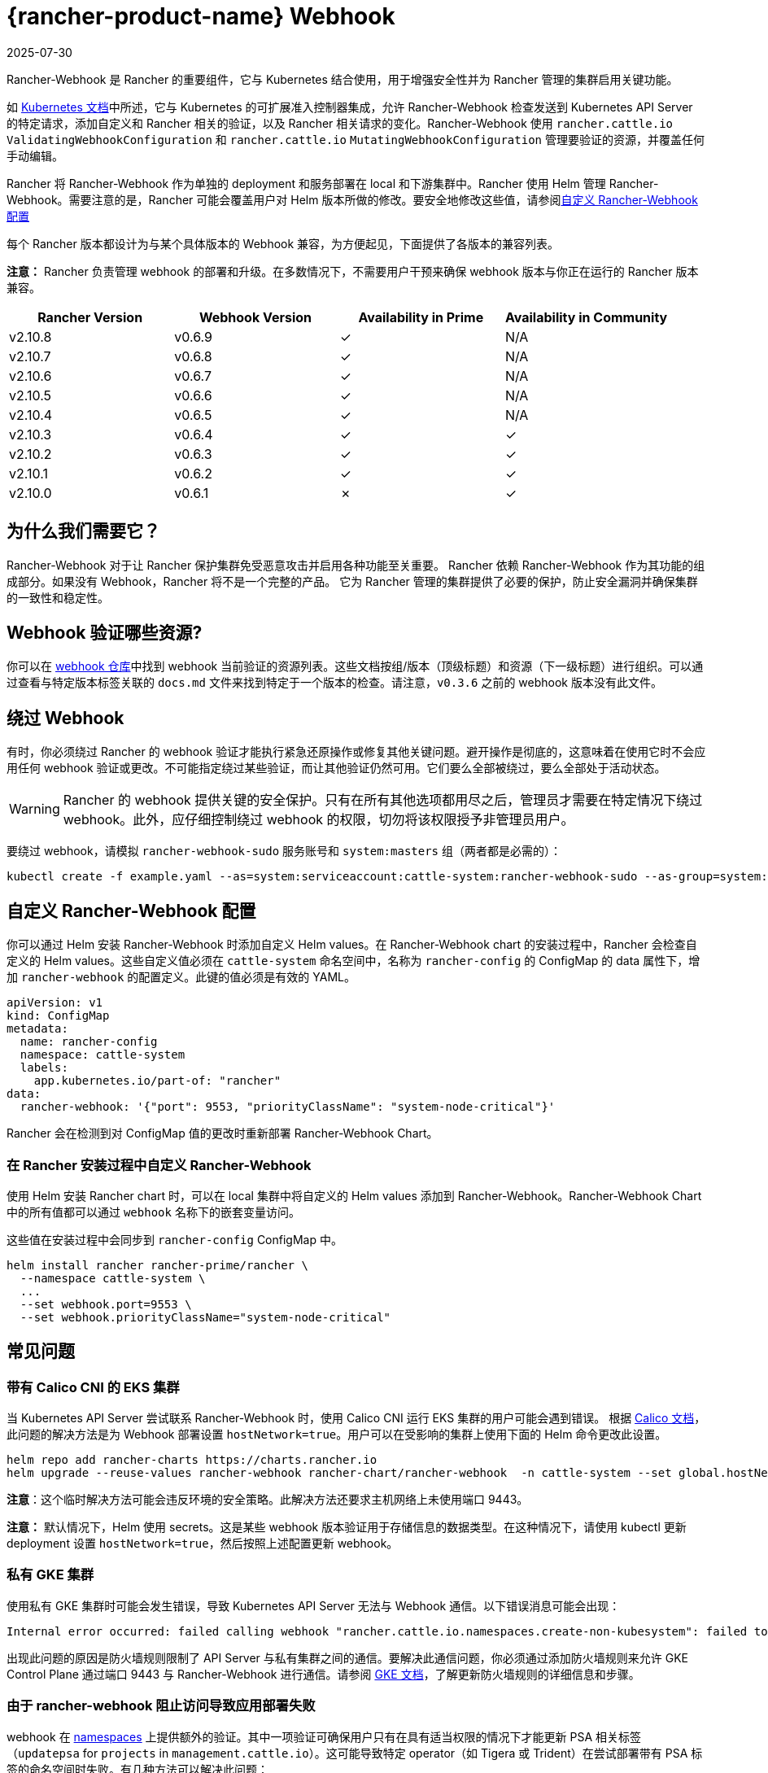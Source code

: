 = {rancher-product-name} Webhook
:revdate: 2025-07-30
:page-revdate: {revdate}

Rancher-Webhook 是 Rancher 的重要组件，它与 Kubernetes 结合使用，用于增强安全性并为 Rancher 管理的集群启用关键功能。

如 https://kubernetes.io/docs/reference/access-authn-authz/extensible-admission-controllers/[Kubernetes 文档]中所述，它与 Kubernetes 的可扩展准入控制器集成，允许 Rancher-Webhook 检查发送到 Kubernetes API Server 的特定请求，添加自定义和 Rancher 相关的验证，以及 Rancher 相关请求的变化。Rancher-Webhook 使用 `rancher.cattle.io` `ValidatingWebhookConfiguration` 和 `rancher.cattle.io` `MutatingWebhookConfiguration` 管理要验证的资源，并覆盖任何手动编辑。

Rancher 将 Rancher-Webhook 作为单独的 deployment 和服务部署在 local 和下游集群中。Rancher 使用 Helm 管理 Rancher-Webhook。需要注意的是，Rancher 可能会覆盖用户对 Helm 版本所做的修改。要安全地修改这些值，请参阅<<_自定义_rancher_webhook_配置,自定义 Rancher-Webhook 配置>>

每个 Rancher 版本都设计为与某个具体版本的 Webhook 兼容，为方便起见，下面提供了各版本的兼容列表。

*注意：* Rancher 负责管理 webhook 的部署和升级。在多数情况下，不需要用户干预来确保 webhook 版本与你正在运行的 Rancher 版本兼容。

// releaseTask

|===
| Rancher Version | Webhook Version | Availability in Prime | Availability in Community

| v2.10.8
| v0.6.9
| &check;
| N/A

| v2.10.7
| v0.6.8
| &check;
| N/A

| v2.10.6
| v0.6.7
| &check;
| N/A

| v2.10.5
| v0.6.6
| &check;
| N/A

| v2.10.4
| v0.6.5
| &check;
| N/A

| v2.10.3
| v0.6.4
| &check;
| &check;

| v2.10.2
| v0.6.3
| &check;
| &check;

| v2.10.1
| v0.6.2
| &check;
| &check;

| v2.10.0
| v0.6.1
| &cross;
| &check;
|===

== 为什么我们需要它？

Rancher-Webhook 对于让 Rancher 保护集群免受恶意攻击并启用各种功能至关重要。
Rancher 依赖 Rancher-Webhook 作为其功能的组成部分。如果没有 Webhook，Rancher 将不是一个完整的产品。
它为 Rancher 管理的集群提供了必要的保护，防止安全漏洞并确保集群的一致性和稳定性。

== Webhook 验证哪些资源?

你可以在 https://github.com/rancher/webhook/blob/release/v0.4/docs.md[webhook 仓库]中找到 webhook 当前验证的资源列表。这些文档按组/版本（顶级标题）和资源（下一级标题）进行组织。可以通过查看与特定版本标签关联的 `docs.md` 文件来找到特定于一个版本的检查。请注意，`v0.3.6` 之前的 webhook 版本没有此文件。

== 绕过 Webhook

有时，你必须绕过 Rancher 的 webhook 验证才能执行紧急还原操作或修复其他关键问题。避开操作是彻底的，这意味着在使用它时不会应用任何 webhook 验证或更改。不可能指定绕过某些验证，而让其他验证仍然可用。它们要么全部被绕过，要么全部处于活动状态。

[WARNING]
====

Rancher 的 webhook 提供关键的安全保护。只有在所有其他选项都用尽之后，管理员才需要在特定情况下绕过 webhook。此外，应仔细控制绕过 webhook 的权限，切勿将该权限授予非管理员用户。
====


要绕过 webhook，请模拟 `rancher-webhook-sudo` 服务账号和 `system:masters` 组（两者都是必需的）：

[,bash]
----
kubectl create -f example.yaml --as=system:serviceaccount:cattle-system:rancher-webhook-sudo --as-group=system:masters
----

== 自定义 Rancher-Webhook 配置

你可以通过 Helm 安装 Rancher-Webhook 时添加自定义 Helm values。在 Rancher-Webhook chart 的安装过程中，Rancher 会检查自定义的 Helm values。这些自定义值必须在 `cattle-system` 命名空间中，名称为 `rancher-config` 的 ConfigMap 的 data 属性下，增加 `rancher-webhook` 的配置定义。此键的值必须是有效的 YAML。

[,yaml]
----
apiVersion: v1
kind: ConfigMap
metadata:
  name: rancher-config
  namespace: cattle-system
  labels:
    app.kubernetes.io/part-of: "rancher"
data:
  rancher-webhook: '{"port": 9553, "priorityClassName": "system-node-critical"}'
----

Rancher 会在检测到对 ConfigMap 值的更改时重新部署 Rancher-Webhook Chart。

=== 在 Rancher 安装过程中自定义 Rancher-Webhook

使用 Helm 安装 Rancher chart 时，可以在 local 集群中将自定义的 Helm values 添加到 Rancher-Webhook。Rancher-Webhook Chart 中的所有值都可以通过 `webhook` 名称下的嵌套变量访问。

这些值在安装过程中会同步到 `rancher-config` ConfigMap 中。

[,bash]
----
helm install rancher rancher-prime/rancher \
  --namespace cattle-system \
  ...
  --set webhook.port=9553 \
  --set webhook.priorityClassName="system-node-critical"
----

== 常见问题

=== 带有 Calico CNI 的 EKS 集群

当 Kubernetes API Server 尝试联系 Rancher-Webhook 时，使用 Calico CNI 运行 EKS 集群的用户可能会遇到错误。
根据 https://docs.tigera.io/calico/latest/getting-started/kubernetes/managed-public-cloud/eks#install-eks-with-calico-networking[Calico 文档]，此问题的解决方法是为 Webhook 部署设置 `hostNetwork=true`。用户可以在受影响的集群上使用下面的 Helm 命令更改此设置。

[,bash]
----
helm repo add rancher-charts https://charts.rancher.io
helm upgrade --reuse-values rancher-webhook rancher-chart/rancher-webhook  -n cattle-system --set global.hostNetwork=true
----

*注意*：这个临时解决方法可能会违反环境的安全策略。此解决方法还要求主机网络上未使用端口 9443。

*注意：* 默认情况下，Helm 使用 secrets。这是某些 webhook 版本验证用于存储信息的数据类型。在这种情况下，请使用 kubectl 更新 deployment 设置 `hostNetwork=true`，然后按照上述配置更新 webhook。

=== 私有 GKE 集群

使用私有 GKE 集群时可能会发生错误，导致 Kubernetes API Server 无法与 Webhook 通信。以下错误消息可能会出现：

----
Internal error occurred: failed calling webhook "rancher.cattle.io.namespaces.create-non-kubesystem": failed to call webhook: Post "https://rancher-webhook.cattle-system.svc:443/v1/webhook/validation/namespaces?timeout=10s": context deadline exceeded
----

出现此问题的原因是防火墙规则限制了 API Server 与私有集群之间的通信。要解决此通信问题，你必须通过添加防火墙规则来允许 GKE Control Plane 通过端口 9443 与 Rancher-Webhook 进行通信。请参阅 https://cloud.google.com/kubernetes-engine/docs/how-to/private-clusters#add_firewall_rules[GKE 文档]，了解更新防火墙规则的详细信息和步骤。

=== 由于 rancher-webhook 阻止访问导致应用部署失败

webhook 在 https://github.com/rancher/webhook/blob/release/v0.4/docs.md#psa-label-validation[namespaces] 上提供额外的验证。其中一项验证可确保用户只有在具有适当权限的情况下才能更新 PSA 相关标签（`updatepsa` for `projects` in `management.cattle.io`）。这可能导致特定 operator（如 Tigera 或 Trident）在尝试部署带有 PSA 标签的命名空间时失败。有几种方法可以解决此问题：

* 将应用程序配置为创建没有 PSA 标签的命名空间。如果用户希望将 PSA 应用于这些命名空间，则可以在配置后将它们添加到具有所需 PSA 的项目中。请参阅xref:security/psa-pss.adoc[设置 PSS 和 PSA 资源的文档]获取更具体的操作方法。
 ** 这是首选选项，但并非所有应用程序都可以以这种方式进行配置。
* 手动授予操作员管理命名空间下的 PSA 的权限。
 ** 此选项将引入安全风险，因为运营商现在将能够为其有权访问的命名空间设置 PSA。这可能允许操作员部署特权 Pod，或通过其他方式实现集群接管。
* 具有适当权限的用户帐户可以使用适当的配置预先创建命名空间。
 ** 此选项取决于应用程序处理现有资源的能力。

Another one of these validations ensures that the user has the proper permissions to update the `field.cattle.io/projectId` annotation on a namespace. This is the `manage-namespaces` permission for `projects` in `management.cattle.io`.

== 特定版本的问题

*注意：* 以下是影响特定 Rancher/webhook 版本的高严重性问题的不完整列表。在大多数情况下，这些问题可以通过升级到更新的 Rancher 版本来解决。

=== 回滚到不兼容的 Webhook 版本

*注意：* 这会影响回滚到 Rancher v2.7.5 或更早版本。

如果回滚到 Rancher v2.7.5 或更早版本，您可能会看到 webhook 版本太新，无法与运行 v2.7.5 之前版本的 Rancher 的下游集群兼容。这可能会导致各种不兼容问题。例如，项目成员可能无法创建命名空间。此外，当您回滚到下游集群中安装 webhook 之前的版本时，webhook 可能仍保持安装状态，这会导致类似的不兼容问题。

为了帮助缓解这些问题，您可以在回滚后运行 https://github.com/rancherlabs/support-tools/tree/master/adjust-downstream-webhook[adjust-downstream-webhook] shell 脚本。该脚本为相应的 Rancher 版本选择并安装正确的 webhook 版本（或完全删除 webhook）。

=== 项目用户无法创建命名空间

*注意：* 以下内容影响 Rancher v2.7.2 - v2.7.4。

项目用户可能无法在项目中创建命名空间，这包括项目所有者。此问题是由于 Rancher 自动将 webhook 升级到与当前安装的 Rancher 版本更新的版本不兼容而导致的。

为了帮助缓解这些问题，您可以在回滚后运行 https://github.com/rancherlabs/support-tools/tree/master/adjust-downstream-webhook[adjust-downstream-webhook] shell 脚本。该脚本为相应的 Rancher 版本选择并安装正确的 webhook 版本（或完全删除 webhook）。
